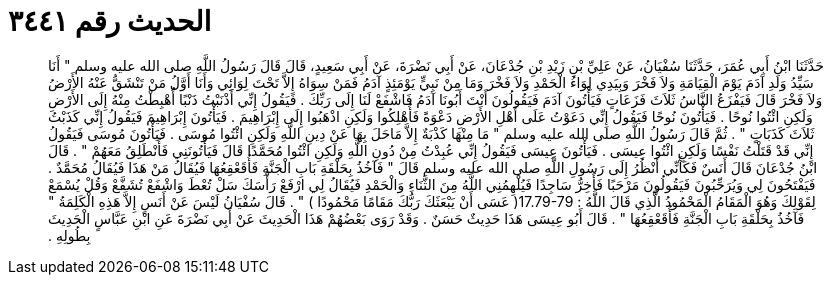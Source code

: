 
= الحديث رقم ٣٤٤١

[quote.hadith]
حَدَّثَنَا ابْنُ أَبِي عُمَرَ، حَدَّثَنَا سُفْيَانُ، عَنْ عَلِيِّ بْنِ زَيْدِ بْنِ جُدْعَانَ، عَنْ أَبِي نَضْرَةَ، عَنْ أَبِي سَعِيدٍ، قَالَ قَالَ رَسُولُ اللَّهِ صلى الله عليه وسلم ‏"‏ أَنَا سَيِّدُ وَلَدِ آدَمَ يَوْمَ الْقِيَامَةِ وَلاَ فَخْرَ وَبِيَدِي لِوَاءُ الْحَمْدِ وَلاَ فَخْرَ وَمَا مِنْ نَبِيٍّ يَوْمَئِذٍ آدَمُ فَمَنْ سِوَاهُ إِلاَّ تَحْتَ لِوَائِي وَأَنَا أَوَّلُ مَنْ تَنْشَقُّ عَنْهُ الأَرْضُ وَلاَ فَخْرَ قَالَ فَيَفْزَعُ النَّاسُ ثَلاَثَ فَزَعَاتٍ فَيَأْتُونَ آدَمَ فَيَقُولُونَ أَنْتَ أَبُونَا آدَمُ فَاشْفَعْ لَنَا إِلَى رَبِّكَ ‏.‏ فَيَقُولُ إِنِّي أَذْنَبْتُ ذَنْبًا أُهْبِطْتُ مِنْهُ إِلَى الأَرْضِ وَلَكِنِ ائْتُوا نُوحًا ‏.‏ فَيَأْتُونَ نُوحًا فَيَقُولُ إِنِّي دَعَوْتُ عَلَى أَهْلِ الأَرْضِ دَعْوَةً فَأُهْلِكُوا وَلَكِنِ اذْهَبُوا إِلَى إِبْرَاهِيمَ ‏.‏ فَيَأْتُونَ إِبْرَاهِيمَ فَيَقُولُ إِنِّي كَذَبْتُ ثَلاَثَ كَذَبَاتٍ ‏"‏ ‏.‏ ثُمَّ قَالَ رَسُولُ اللَّهِ صلى الله عليه وسلم ‏"‏ مَا مِنْهَا كَذْبَةٌ إِلاَّ مَاحَلَ بِهَا عَنْ دِينِ اللَّهِ وَلَكِنِ ائْتُوا مُوسَى ‏.‏ فَيَأْتُونَ مُوسَى فَيَقُولُ إِنِّي قَدْ قَتَلْتُ نَفْسًا وَلَكِنِ ائْتُوا عِيسَى ‏.‏ فَيَأْتُونَ عِيسَى فَيَقُولُ إِنِّي عُبِدْتُ مِنْ دُونِ اللَّهِ وَلَكِنِ ائْتُوا مُحَمَّدًا قَالَ فَيَأْتُونَنِي فَأَنْطَلِقُ مَعَهُمْ ‏"‏ ‏.‏ قَالَ ابْنُ جُدْعَانَ قَالَ أَنَسٌ فَكَأَنِّي أَنْظُرُ إِلَى رَسُولِ اللَّهِ صلى الله عليه وسلم قَالَ ‏"‏ فَآخُذُ بِحَلْقَةِ بَابِ الْجَنَّةِ فَأُقَعْقِعُهَا فَيُقَالُ مَنْ هَذَا فَيُقَالُ مُحَمَّدٌ ‏.‏ فَيَفْتَحُونَ لِي وَيُرَحِّبُونَ فَيَقُولُونَ مَرْحَبًا فَأَخِرُّ سَاجِدًا فَيُلْهِمُنِي اللَّهُ مِنَ الثَّنَاءِ وَالْحَمْدِ فَيُقَالُ لِي ارْفَعْ رَأْسَكَ سَلْ تُعْطَ وَاشْفَعْ تُشَفَّعْ وَقُلْ يُسْمَعْ لِقَوْلِكَ وَهُوَ الْمَقَامُ الْمَحْمُودُ الَّذِي قَالَ اللَّهُ ‏:‏ ‏17.79-79(‏ عَسَى أَنْ يَبْعَثَكَ رَبُّكَ مَقَامًا مَحْمُودًا ‏)‏ ‏"‏ ‏.‏ قَالَ سُفْيَانُ لَيْسَ عَنْ أَنَسٍ إِلاَّ هَذِهِ الْكَلِمَةُ ‏"‏ فَآخُذُ بِحَلْقَةِ بَابِ الْجَنَّةِ فَأُقَعْقِعُهَا ‏"‏ ‏.‏ قَالَ أَبُو عِيسَى هَذَا حَدِيثٌ حَسَنٌ ‏.‏ وَقَدْ رَوَى بَعْضُهُمْ هَذَا الْحَدِيثَ عَنْ أَبِي نَضْرَةَ عَنِ ابْنِ عَبَّاسٍ الْحَدِيثَ بِطُولِهِ ‏.‏